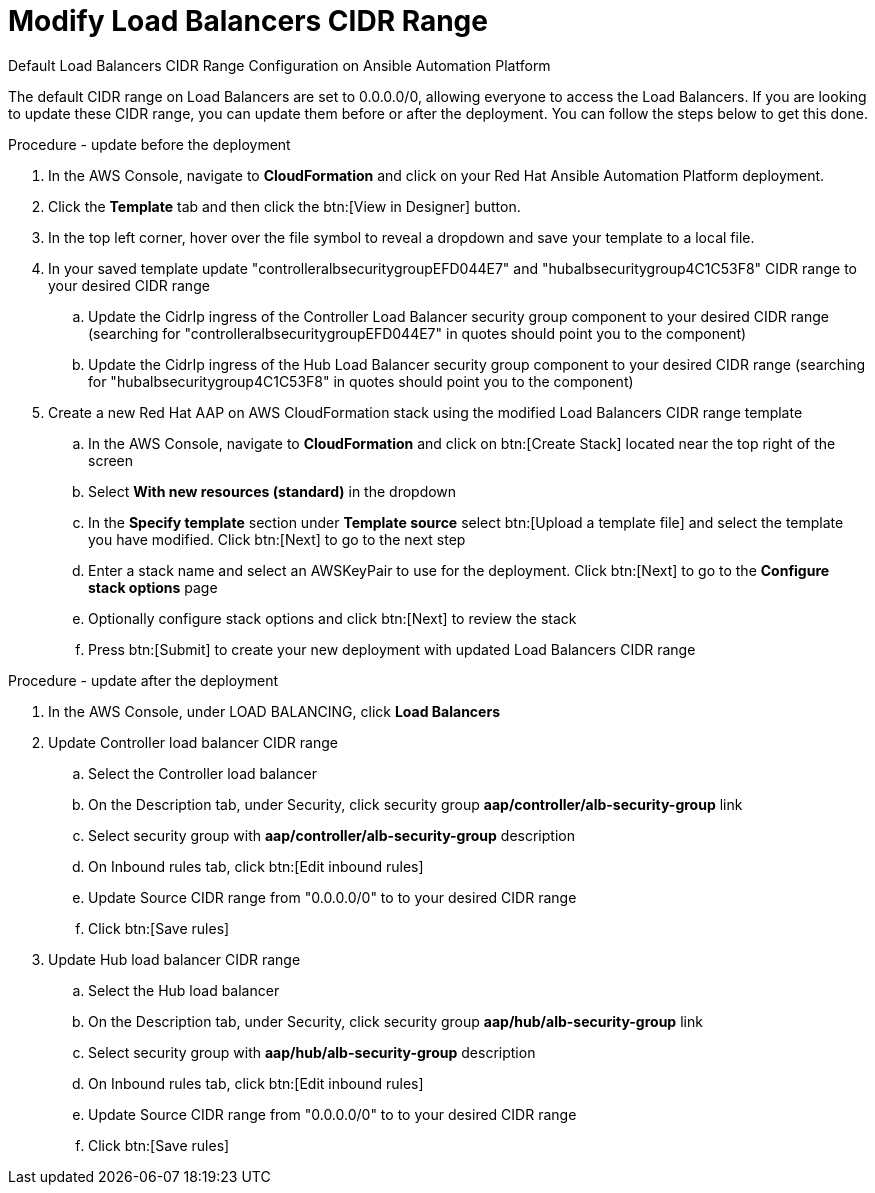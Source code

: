 [id="proc-aap-aws-modify-alb-cidr-range"]

= Modify Load Balancers CIDR Range

.Default Load Balancers CIDR Range Configuration on Ansible Automation Platform
The default CIDR range on Load Balancers are set to 0.0.0.0/0, allowing everyone to access the Load Balancers. If you are looking to update these CIDR range, you can update them before or after the deployment. You can follow the steps below to get this done.

.Procedure - update before the deployment
. In the AWS Console, navigate to *CloudFormation* and click on your Red Hat Ansible Automation Platform deployment.
. Click the *Template* tab and then click the btn:[View in Designer] button.
. In the top left corner, hover over the file symbol to reveal a dropdown and save your template to a local file.
. In your saved template update "controlleralbsecuritygroupEFD044E7" and "hubalbsecuritygroup4C1C53F8" CIDR range to your desired CIDR range
.. Update the CidrIp ingress of the Controller Load Balancer security group component to your desired CIDR range (searching for "controlleralbsecuritygroupEFD044E7" in quotes should point you to the component)
.. Update the CidrIp ingress of the Hub Load Balancer security group component to your desired CIDR range (searching for "hubalbsecuritygroup4C1C53F8" in quotes should point you to the component)
. Create a new Red Hat AAP on AWS CloudFormation stack using the modified Load Balancers CIDR range template
.. In the AWS Console, navigate to *CloudFormation* and click on btn:[Create Stack] located near the top right of the screen
.. Select *With new resources (standard)* in the dropdown
.. In the *Specify template* section under *Template source* select btn:[Upload a template file] and select the template you have modified. Click btn:[Next] to go to the next step 
.. Enter a stack name and select an AWSKeyPair to use for the deployment. Click btn:[Next] to go to the *Configure stack options* page
.. Optionally configure stack options and click btn:[Next] to review the stack
.. Press btn:[Submit] to create your new deployment with updated Load Balancers CIDR range

.Procedure - update after the deployment
. In the AWS Console, under LOAD BALANCING, click *Load Balancers*
. Update Controller load balancer CIDR range
.. Select the Controller load balancer
.. On the Description tab, under Security, click security group *aap/controller/alb-security-group* link
.. Select security group with *aap/controller/alb-security-group* description
.. On Inbound rules tab, click btn:[Edit inbound rules]
.. Update Source CIDR range from "0.0.0.0/0" to to your desired CIDR range
.. Click btn:[Save rules]
. Update Hub load balancer CIDR range
.. Select the Hub load balancer
.. On the Description tab, under Security, click security group *aap/hub/alb-security-group* link
.. Select security group with *aap/hub/alb-security-group* description
.. On Inbound rules tab, click btn:[Edit inbound rules]
.. Update Source CIDR range from "0.0.0.0/0" to to your desired CIDR range
.. Click btn:[Save rules]

